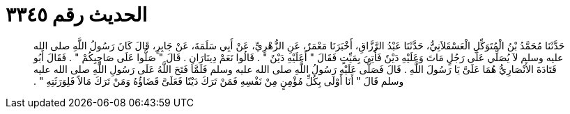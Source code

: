 
= الحديث رقم ٣٣٤٥

[quote.hadith]
حَدَّثَنَا مُحَمَّدُ بْنُ الْمُتَوَكِّلِ الْعَسْقَلاَنِيُّ، حَدَّثَنَا عَبْدُ الرَّزَّاقِ، أَخْبَرَنَا مَعْمَرٌ، عَنِ الزُّهْرِيِّ، عَنْ أَبِي سَلَمَةَ، عَنْ جَابِرٍ، قَالَ كَانَ رَسُولُ اللَّهِ صلى الله عليه وسلم لاَ يُصَلِّي عَلَى رَجُلٍ مَاتَ وَعَلَيْهِ دَيْنٌ فَأُتِيَ بِمَيِّتٍ فَقَالَ ‏"‏ أَعَلَيْهِ دَيْنٌ ‏"‏ ‏.‏ قَالُوا نَعَمْ دِينَارَانِ ‏.‏ قَالَ ‏"‏ صَلُّوا عَلَى صَاحِبِكُمْ ‏"‏ ‏.‏ فَقَالَ أَبُو قَتَادَةَ الأَنْصَارِيُّ هُمَا عَلَىَّ يَا رَسُولَ اللَّهِ ‏.‏ قَالَ فَصَلَّى عَلَيْهِ رَسُولُ اللَّهِ صلى الله عليه وسلم فَلَمَّا فَتَحَ اللَّهُ عَلَى رَسُولِ اللَّهِ صلى الله عليه وسلم قَالَ ‏"‏ أَنَا أَوْلَى بِكُلِّ مُؤْمِنٍ مِنْ نَفْسِهِ فَمَنْ تَرَكَ دَيْنًا فَعَلَىَّ قَضَاؤُهُ وَمَنْ تَرَكَ مَالاً فَلِوَرَثَتِهِ ‏"‏ ‏.‏